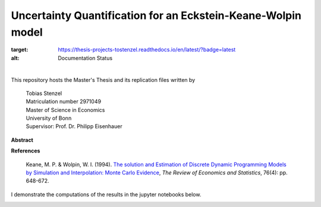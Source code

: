 *************************************************************
Uncertainty Quantification for an Eckstein-Keane-Wolpin model
*************************************************************

.. image:: https://travis-ci.org/HumanCapitalAnalysis/thesis-projects-tostenzel.svg?branch=master
    :target: https://travis-ci.org/HumanCapitalAnalysis/thesis-projects-tostenzel

.. image:: https://codecov.io/gh/HumanCapitalAnalysis/thesis-projects-tostenzel/branch/master/graph/badge.svg
  :target: https://codecov.io/gh/HumanCapitalAnalysis/thesis-projects-tostenzel

.. image:: https://readthedocs.org/projects/thesis-projects-tostenzel/badge/?version=latest
:target: https://thesis-projects-tostenzel.readthedocs.io/en/latest/?badge=latest
:alt: Documentation Status

.. image:: https://img.shields.io/badge/code%20style-black-000000.svg
    :target: https://github.com/python/black

.. image:: https://img.shields.io/badge/License-MIT-blue.svg
     :target: https://github.com/HumanCapitalAnalysis/thesis-projects-tostenzel/blob/master/LICENSE

|

This repository hosts the Master's Thesis and its replication files written by

  |  Tobias Stenzel
  |  Matriculation number 2971049
  |  Master of Science in Economics
  |  University of Bonn
  |  Supervisor: Prof. Dr. Philipp Eisenhauer


**Abstract**

**References**

  Keane, M. P. & Wolpin, W. I. (1994). `The solution and Estimation of Discrete Dynamic Programming Models by Simulation and Interpolation: Monte Carlo Evidence <https://www.jstor.org/stable/10.1086/2109768>`_,  *The Review of Economics and Statistics*, 76(4): pp. 648-672.

I demonstrate the computations of the results in the jupyter notebooks below.

.. image:: https://github.com/jupyter/design/blob/master/logos/Badges/nbviewer_badge.svg
     :target: https://nbviewer.jupyter.org/github/HumanCapitalAnalysis/thesis-projects-tostenzel/blob/master/notebooks/section_model.ipynb
.. image:: https://github.com/jupyter/design/blob/master/logos/Badges/nbviewer_badge.svg
     :target: https://nbviewer.jupyter.org/github/HumanCapitalAnalysis/thesis-projects-tostenzel/blob/master/notebooks/section_uncertainty_propagation.ipynb
.. image:: https://github.com/jupyter/design/blob/master/logos/Badges/nbviewer_badge.svg
     :target: https://nbviewer.jupyter.org/github/HumanCapitalAnalysis/thesis-projects-tostenzel/blob/master/notebooks/note_sampling.ipynb
.. image:: https://github.com/jupyter/design/blob/master/logos/Badges/nbviewer_badge.svg
     :target: https://nbviewer.jupyter.org/github/HumanCapitalAnalysis/thesis-projects-tostenzel/blob/master/notebooks/note_transformations.ipynb
.. image:: https://github.com/jupyter/design/blob/master/logos/Badges/nbviewer_badge.svg
     :target: https://nbviewer.jupyter.org/github/HumanCapitalAnalysis/thesis-projects-tostenzel/blob/master/notebooks/note_validation.ipynb
.. image:: https://github.com/jupyter/design/blob/master/logos/Badges/nbviewer_badge.svg
     :target: https://nbviewer.jupyter.org/github/HumanCapitalAnalysis/thesis-projects-tostenzel/blob/master/notebooks/note_robustness.ipynb
